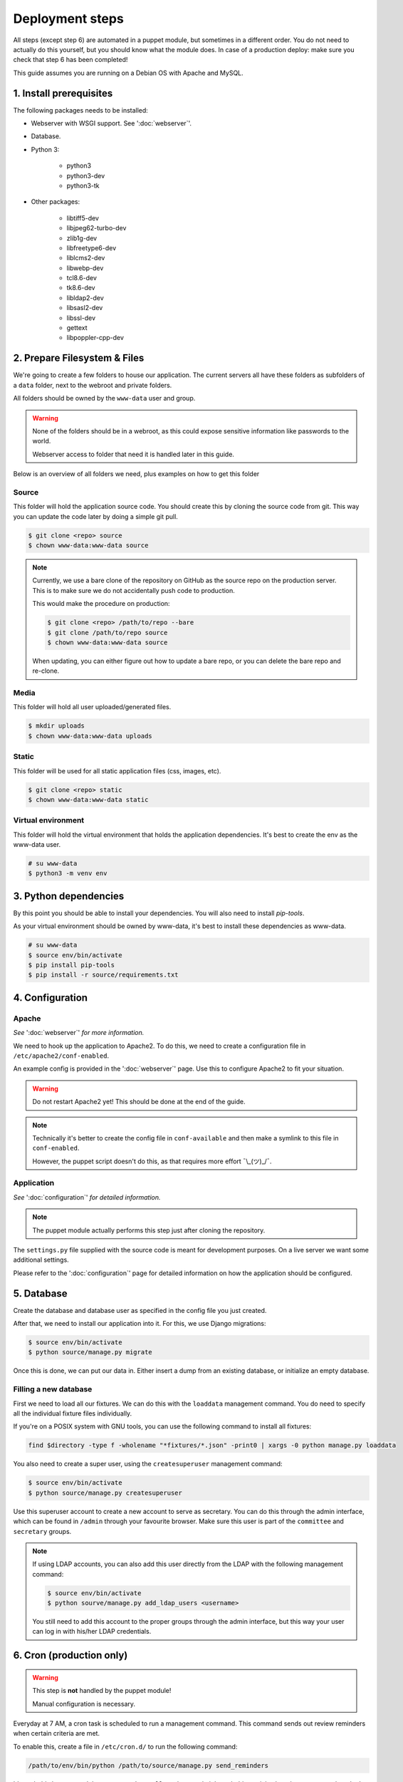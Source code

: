 ****************
Deployment steps
****************

All steps (except step 6) are automated in a puppet module, but sometimes in a different order. You do not need to
actually do this yourself, but you should know what the module does. In case of a production deploy: make sure you check
that step 6 has been completed!

This guide assumes you are running on a Debian OS with Apache and MySQL.

1. Install prerequisites
========================
The following packages needs to be installed:

- Webserver with WSGI support. See ':doc:`webserver`'.
- Database.
- Python 3:

    + python3
    + python3-dev
    + python3-tk
- Other packages:

	+ libtiff5-dev
	+ libjpeg62-turbo-dev
	+ zlib1g-dev
	+ libfreetype6-dev
	+ liblcms2-dev
	+ libwebp-dev
	+ tcl8.6-dev
	+ tk8.6-dev
	+ libldap2-dev
	+ libsasl2-dev
	+ libssl-dev
	+ gettext
	+ libpoppler-cpp-dev

2. Prepare Filesystem & Files
=============================

We're going to create a few folders to house our application. The current servers all have these folders as subfolders
of a ``data`` folder, next to the webroot and private folders.

All folders should be owned by the ``www-data`` user and group.

.. warning::
   None of the folders should be in a webroot, as this could expose sensitive information like passwords to the world.

   Webserver access to folder that need it is handled later in this guide.

Below is an overview of all folders we need, plus examples on how to get this folder

Source
------
This folder will hold the application source code. You should create this by cloning the source code from git. This way
you can update the code later by doing a simple git pull.

.. code:: bash

    $ git clone <repo> source
    $ chown www-data:www-data source

.. note::
    Currently, we use a bare clone of the repository on GitHub as the source repo on the production server. This is
    to make sure we do not accidentally push code to production.

    This would make the procedure on production:

    .. code:: bash

        $ git clone <repo> /path/to/repo --bare
        $ git clone /path/to/repo source
        $ chown www-data:www-data source

    When updating, you can either figure out how to update a bare repo, or you can delete the bare repo and re-clone.

Media
-----

This folder will hold all user uploaded/generated files.

.. code:: bash

    $ mkdir uploads
    $ chown www-data:www-data uploads

Static
------

This folder will be used for all static application files (css, images, etc).

.. code:: bash

    $ git clone <repo> static
    $ chown www-data:www-data static

Virtual environment
-------------------

This folder will hold the virtual environment that holds the application dependencies. It's best to create the env as
the www-data user.

.. code:: bash

    # su www-data
    $ python3 -m venv env

3. Python dependencies
======================

By this point you should be able to install your dependencies. You will also need to install `pip-tools`.

As your virtual environment should be owned by www-data, it's best to install these dependencies as www-data.

.. code:: bash

    # su www-data
    $ source env/bin/activate
    $ pip install pip-tools
    $ pip install -r source/requirements.txt

4. Configuration
================

Apache
------
*See* ':doc:`webserver`' *for more information.*

We need to hook up the application to Apache2. To do this, we need to create a configuration file in
``/etc/apache2/conf-enabled``.

An example config is provided in the ':doc:`webserver`' page. Use this to configure Apache2 to fit your situation.

.. warning::
    Do not restart Apache2 yet! This should be done at the end of the guide.

.. note::
    Technically it's better to create the config file in ``conf-available`` and then make a symlink to this file in
    ``conf-enabled``.

    However, the puppet script doesn't do this, as that requires more effort ¯\\_(ツ)_/¯.


Application
-----------
*See* ':doc:`configuration`' *for detailed information.*

.. note::
    The puppet module actually performs this step just after cloning the repository.

The ``settings.py`` file supplied with the source code is meant for development purposes. On a live server we want some
additional settings.

Please refer to the ':doc:`configuration`' page for detailed information on how the application should be configured.


5. Database
===========

Create the database and database user as specified in the config file you just created.

After that, we need to install our application into it. For this, we use Django migrations:

.. code:: bash

    $ source env/bin/activate
    $ python source/manage.py migrate

Once this is done, we can put our data in. Either insert a dump from an existing database, or initialize an empty
database.

Filling a new database
----------------------
First we need to load all our fixtures. We can do this with the ``loaddata`` management command. You do need to specify
all the individual fixture files individually.

If you're on a POSIX system with GNU tools, you can use the following command to install all fixtures:

.. code:: bash

    find $directory -type f -wholename "*fixtures/*.json" -print0 | xargs -0 python manage.py loaddata

You also need to create a super user, using the ``createsuperuser`` management command:

.. code:: bash

    $ source env/bin/activate
    $ python source/manage.py createsuperuser

Use this superuser account to create a new account to serve as secretary. You can do this through the admin interface,
which can be found in ``/admin`` through your favourite browser. Make sure this user is part of the ``committee`` and
``secretary`` groups.

.. note::
    If using LDAP accounts, you can also add this user directly from the LDAP with the following management command:

    .. code:: bash

        $ source env/bin/activate
        $ python sourve/manage.py add_ldap_users <username>

    You still need to add this account to the proper groups through the admin interface, but this way your user can log
    in with his/her LDAP credentials.

6. Cron (production only)
=========================

.. warning::
    This step is **not** handled by the puppet module!

    Manual configuration is necessary.

Everyday at 7 AM, a cron task is scheduled to run a management command. This command sends out review reminders when
certain criteria are met.

To enable this, create a file in ``/etc/cron.d/`` to run the following command:

.. code::

    /path/to/env/bin/python /path/to/source/manage.py send_reminders

It's probably best to send the output to ``/dev/null``, as the sysadmin's probably panick when they get errors they
don't know.

An example of a full Cron definition (taken straight from the then-current production server):

.. code::

    0 7 * * * /hum/web/etcl.hum.uu.nl/data/etcl/env/bin/python /hum/web/etcl.hum.uu.nl/data/etcl/source/manage.py send_reminders >/dev/null 2>&1


7. Finishing up
===============

We're almost done, we only need to make our static files avaible, make sure we have the right translation file and
restart Apache.

Static files
------------

When Django is run in production mode, it doesn't serve static files like the development server does. This means that
we need to collect all static files in a folder that Apache2 can use to serve the files.

This can be achieved by running the ``collectstatic`` management command:

.. code:: bash

    $ source env/bin/activate
    $ python sourve/manage.py manage.py collectstatic --noinput

This will copy all static files to the folder specified in ``fetc/settings.py``.

Translation file
----------------

To make sure we use the right translation file, we recompile it from the source file.

This can be achieved by running the ``collectstatic`` management command:

.. code:: bash

    $ source env/bin/activate
    $ python sourve/manage.py manage.py compilemessages

Restart Apache
--------------

Now it's finally time to finish our deploy, by restarting apache. This can be done in your preferred way.

Some examples:

.. The echo statement is used to trick the syntax highlighter into displayed the following commands properly.

.. code:: bash

    $ echo 'Ignore me, I'm a workaround'
    # systemctl restart apache2
    # service apache2 restart
    # /usr/sbin/apache2ctl -k graceful

